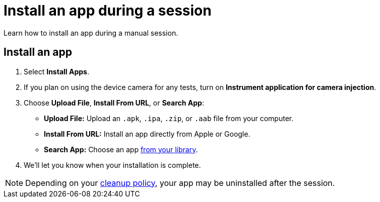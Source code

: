 = Install an app during a session
:navtitle: Install an app during a session

Learn how to install an app during a manual session.

[#_install_an_app]
== Install an app

. Select *Install Apps*.
. If you plan on using the device camera for any tests, turn on *Instrument application for camera injection*.
. Choose *Upload File*, *Install From URL*, or *Search App*:

* *Upload File:* Upload an `.apk`, `.ipa`, `.zip`, or `.aab` file from your computer.
* *Install From URL:* Install an app directly from Apple or Google.
* *Search App:* Choose an app xref:apps:manage-your-library.adoc[from your library].

. We'll let you know when your installation is complete.

[NOTE]
Depending on your xref:organizations:Your organization/create-a-device-cleanup-policy.adoc[cleanup policy], your app may be uninstalled after the session.